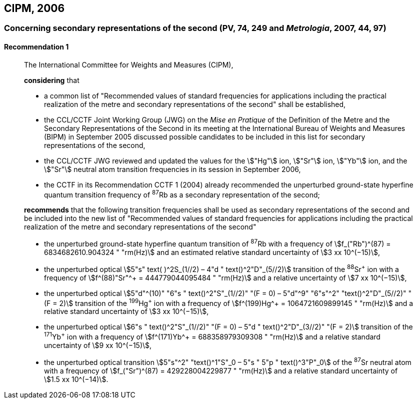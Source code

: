 [[cipm2006]]
== CIPM, 2006

[[cipm2006r1]]
=== Concerning secondary representations of the second (PV, 74, 249 and _Metrologia_, 2007, 44, 97)

[[cipm2006r1r1]]
==== Recommendation 1
____

The International Committee for Weights and Measures (CIPM),

*considering* that

* a common list of "Recommended values of standard frequencies for applications including the practical realization of the metre and secondary representations of the second" shall be established,
* the CCL/CCTF Joint Working Group (JWG) on the _Mise en Pratique_ of the Definition of the Metre and the Secondary Representations of the Second in its meeting at the International Bureau of Weights and Measures (BIPM) in September 2005 discussed possible candidates to be included in this list for secondary representations of the second,
* the CCL/CCTF JWG reviewed and updated the values for the stem:["Hg"] ion, stem:["Sr"] ion, stem:["Yb"] ion, and the stem:["Sr"] neutral atom transition frequencies in its session in September 2006,
* the CCTF in its Recommendation CCTF 1 (2004) already recommended the unperturbed ground-state hyperfine quantum transition frequency of ^87^Rb as a secondary representation of the second;

*recommends* that the following transition frequencies shall be used as secondary representations of the second and be included into the new list of "Recommended values of standard frequencies for applications including the practical realization of the metre and secondary representations of the second"

* the unperturbed ground-state hyperfine quantum transition of ^87^Rb with a frequency of stem:[f_("Rb")^(87) = 6834682610.904324 " "rm(Hz)] and an estimated relative standard uncertainty of stem:[3 xx 10^(−15)], 
* the unperturbed optical stem:[5"s" text( )^2S_(1//2) – 4"d " text()^2"D"_(5//2)] transition of the ^88^Sr^\+^ ion with a frequency of stem:[f^(88)"Sr"^+ = 444779044095484 " "rm(Hz)] and a relative uncertainty of stem:[7 xx 10^(−15)],
* the unperturbed optical stem:[5"d"^(10)" "6"s " text()^2"S"_(1//2)" "(F = 0) – 5"d"^9" "6"s"^2" "text()^2"D"_(5//2)" "(F = 2)] transition of the ^199^Hg^\+^ ion with a frequency of stem:[f^(199)Hg^+ = 1064721609899145 " "rm(Hz)] and a relative standard uncertainty of stem:[3 xx 10^(−15)],
* the unperturbed optical stem:[6"s " text()^2"S"_(1//2)" "(F = 0) – 5"d " text()^2"D"_(3//2)" "(F = 2)] transition of the ^171^Yb^\+^ ion with a frequency of stem:[f^(171)Yb^+ = 688358979309308 " "rm(Hz)] and a relative standard uncertainty of stem:[9 xx 10^(−15)],
* the unperturbed optical transition stem:[5"s"^2" "text()^1"S"_0 – 5"s " 5"p " text()^3"P"_0] of the ^87^Sr neutral atom with a frequency of stem:[f_("Sr")^(87) = 429228004229877 " "rm(Hz)] and a relative standard uncertainty of stem:[1.5 xx 10^(−14)].
____
